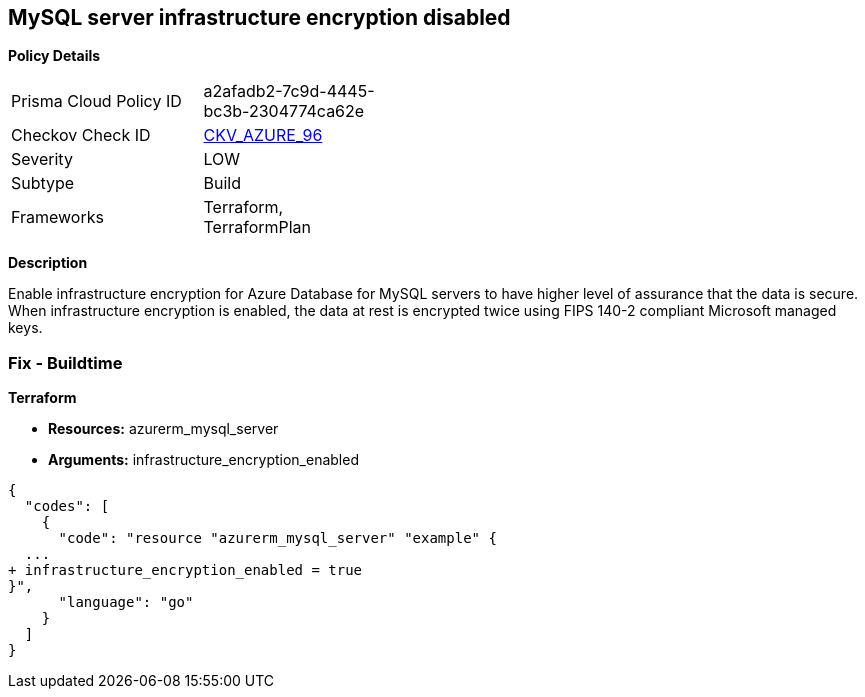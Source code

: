 == MySQL server infrastructure encryption disabled


*Policy Details* 

[width=45%]
[cols="1,1"]
|=== 
|Prisma Cloud Policy ID 
| a2afadb2-7c9d-4445-bc3b-2304774ca62e

|Checkov Check ID 
| https://github.com/bridgecrewio/checkov/tree/master/checkov/terraform/checks/resource/azure/MySQLEncryptionEnaled.py[CKV_AZURE_96]

|Severity
|LOW

|Subtype
|Build

|Frameworks
|Terraform, TerraformPlan

|=== 



*Description* 


Enable infrastructure encryption for Azure Database for MySQL servers to have higher level of assurance that the data is secure.
When infrastructure encryption is enabled, the data at rest is encrypted twice using FIPS 140-2 compliant Microsoft managed keys.

=== Fix - Buildtime


*Terraform* 


* *Resources:* azurerm_mysql_server
* *Arguments:* infrastructure_encryption_enabled


[source,go]
----
{
  "codes": [
    {
      "code": "resource "azurerm_mysql_server" "example" {
  ...
+ infrastructure_encryption_enabled = true
}",
      "language": "go"
    }
  ]
}
----
